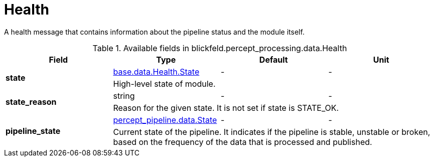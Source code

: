 [#_blickfeld_percept_processing_data_Health]
= Health

A health message that contains information about the pipeline status and the 
module itself.

.Available fields in blickfeld.percept_processing.data.Health
|===
| Field | Type | Default | Unit

.2+| *state* | xref:blickfeld/base/data/health.adoc#_blickfeld_base_data_Health_State[base.data.Health.State] | - | - 
3+| High-level state of module.

.2+| *state_reason* | string| - | - 
3+| Reason for the given state. It is not set if state is STATE_OK.

.2+| *pipeline_state* | xref:blickfeld/percept_pipeline/data/state.adoc#_blickfeld_percept_pipeline_data_State[percept_pipeline.data.State] | - | - 
3+| Current state of the pipeline. It indicates if the pipeline is stable, 
unstable or broken, based on the frequency of the data that is processed 
and published.

|===

